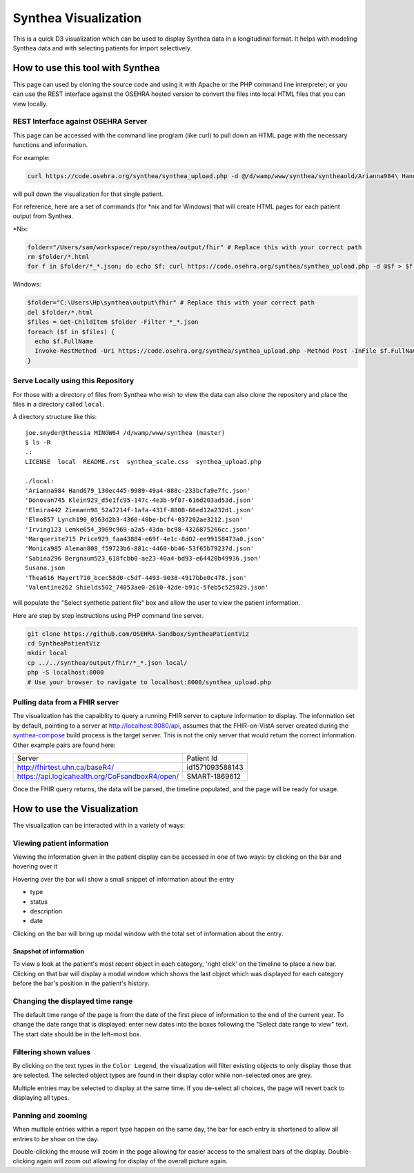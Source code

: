 Synthea Visualization
=====================
This is a quick D3 visualization which can be used to display Synthea data
in a longitudinal format. It helps with modeling Synthea data and with
selecting patients for import selectively.

How to use this tool with Synthea
+++++++++++++++++++++++++++++++++
This page can used by cloning the source code and using it with Apache or the
PHP command line interpreter; or you can use the REST interface against the
OSEHRA hosted version to convert the files into local HTML files that you can
view locally.

REST Interface against OSEHRA Server
------------------------------------
This page can be accessed with the command line program (like curl) to pull
down an HTML page with the necessary functions and information.

For example:

.. code-block:: bash

  curl https://code.osehra.org/synthea/synthea_upload.php -d @/d/wamp/www/synthea/syntheaold/Arianna984\ Hand679_130ec445-9989-49a4-888c-233bcfa9e7fc.json > arianna.html

will pull down the visualization for that single patient.

For reference, here are a set of commands (for \*nix and for Windows) that will
create HTML pages for each patient output from Synthea.

\*Nix:

.. code-block:: bash

  folder="/Users/sam/workspace/repo/synthea/output/fhir" # Replace this with your correct path
  rm $folder/*.html
  for f in $folder/*_*.json; do echo $f; curl https://code.osehra.org/synthea/synthea_upload.php -d @$f > $f.html; done

Windows:

.. code-block:: powershell

  $folder="C:\Users\Hp\synthea\output\fhir" # Replace this with your correct path
  del $folder/*.html
  $files = Get-ChildItem $folder -Filter *_*.json
  foreach ($f in $files) {
    echo $f.FullName
    Invoke-RestMethod -Uri https://code.osehra.org/synthea/synthea_upload.php -Method Post -InFile $f.FullName > ($f.FullName + ".html")
  }


Serve Locally using this Repository
-----------------------------------

For those with a directory of files from Synthea who wish to view the data can
also clone the repository and place the files in a directory called ``local``.

A directory structure like this::

  joe.snyder@thessia MINGW64 /d/wamp/www/synthea (master)
  $ ls -R
  .:
  LICENSE  local  README.rst  synthea_scale.css  synthea_upload.php

  ./local:
  'Arianna984 Hand679_130ec445-9989-49a4-888c-233bcfa9e7fc.json'
  'Donovan745 Klein929_d5e1fc95-147c-4e3b-9f07-616d203ad53d.json'
  'Elmira442 Ziemann98_52a7214f-1afa-431f-8808-66ed12a232d1.json'
  'Elmo857 Lynch190_0563d2b3-4360-40be-bcf4-037202ae3212.json'
  'Irving123 Lemke654_3969c969-a2a5-43da-bc98-4326875266cc.json'
  'Marquerite715 Price929_faa43884-e69f-4e1c-8d02-ee99158473a0.json'
  'Monica985 Aleman808_f59723b6-881c-4460-bb46-53f65b79237d.json'
  'Sabina296 Bergnaum523_618fcbb0-ae23-40a4-bd93-e64420b49936.json'
  Susana.json
  'Thea616 Mayert710_bcec58d0-c5df-4493-9038-4917bbe0c478.json'
  'Valentine262 Shields502_74053ae0-2610-42de-b91c-5feb5c525829.json'

will populate the "Select synthetic patient file" box and allow the user to
view the patient information.

Here are step by step instructions using PHP command line server.

.. code-block:: bash

  git clone https://github.com/OSEHRA-Sandbox/SyntheaPatientViz
  cd SyntheaPatientViz
  mkdir local
  cp ../../synthea/output/fhir/*_*.json local/
  php -S localhost:8000
  # Use your browser to navigate to localhost:8000/synthea_upload.php

Pulling data from a FHIR server
-------------------------------

The visualization has the capaiblity to query a running FHIR server to capture
information to display.  The information set by default, pointing to a server
at http://localhost:8080/api, assumes that the FHIR-on-VistA server created
during the `synthea-compose`_ build process is the target server.  This is not
the only server that would return the correct information.  Other example pairs
are found here:

+-------------------------------------------------+-----------------------+
|                   Server                        |        Patient Id     |
+-------------------------------------------------+-----------------------+
|        http://fhirtest.uhn.ca/baseR4/           |    id1571093588143    |
+-------------------------------------------------+-----------------------+
| https://api.logicahealth.org/CoFsandboxR4/open/ |    SMART-1869612      |
+-------------------------------------------------+-----------------------+

Once the FHIR query returns, the data will be parsed, the timeline populated,
and the page will be ready for usage.

How to use the Visualization
+++++++++++++++++++++++++++++

The visualization can be interacted with in a variety of ways:

Viewing patient information
----------------------------

Viewing the information given in the patient display can be accessed in one of
two ways: by clicking on the bar and hovering over it

Hovering over the bar will show a small snippet of information about the entry

* type
* status
* description
* date

Clicking on the bar will bring up modal window with the total set of
information about the entry.

Snapshot of information
%%%%%%%%%%%%%%%%%%%%%%%

To view a look at the patient's most recent object in each category,
'right click' on the timeline to place a new bar.  Clicking on that bar
will display a modal window which shows the last object which was displayed for
each category before the bar's position in the patient's history.

Changing the displayed time range
----------------------------------

The default time range of the page is from the date of the first piece of
information to the end of the current year. To change the date range that is
displayed: enter new dates into the boxes following the
"Select date range to view" text.  The start date should be in the left-most
box.

Filtering shown values
-----------------------

By clicking on the text types in the ``Color Legend``, the visualization will
filter existing objects to only display those that are selected.  The selected
object types are found in their display color while non-selected ones are grey.

Multiple entries may be selected to display at the same time.  If you de-select
all choices, the page will revert back to displaying all types.

Panning and zooming
---------------------

When multiple entries within a report type happen on the same day, the bar for
each entry is shortened to allow all entries to be show on the day.

Double-clicking the mouse will zoom in the page allowing for easier access to
the smallest bars of the display.  Double-clicking again will zoom out allowing
for display of the overall picture again.

.. _`synthea-compose`: https://github.com/OSEHRA/synthea-compose/
